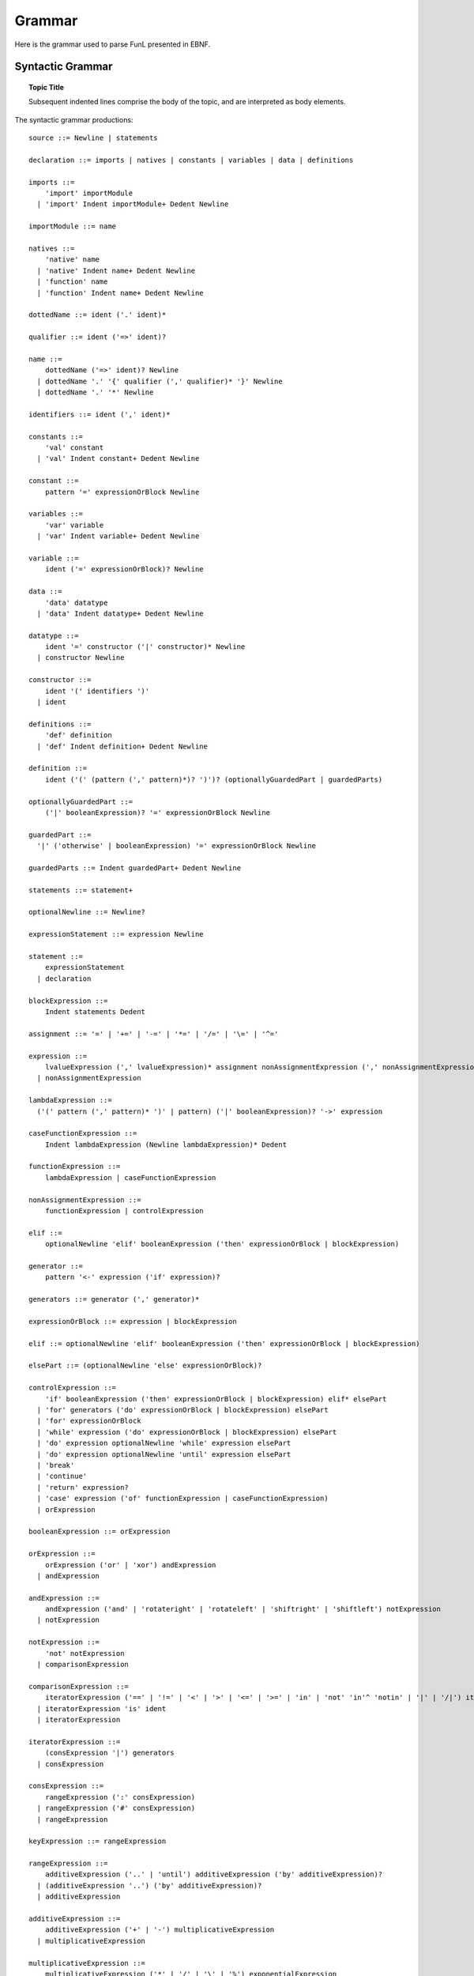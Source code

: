 Grammar
=======

Here is the grammar used to parse FunL presented in EBNF.


Syntactic Grammar
-----------------

.. topic:: Topic Title

    Subsequent indented lines comprise
    the body of the topic, and are
    interpreted as body elements.

.. productionlist::
   try_stmt: try1_stmt | try2_stmt
   try1_stmt: "try" ":" `suite`
            : ("except" [`expression` ["," `target`]] ":" `suite`)+
            : ["else" ":" `suite`]
            : ["finally" ":" `suite`]
   try2_stmt: "try" ":" `suite`
            : "finally" ":" `suite`
           
The syntactic grammar productions::

    source ::= Newline | statements

    declaration ::= imports | natives | constants | variables | data | definitions

    imports ::=
        'import' importModule
      | 'import' Indent importModule+ Dedent Newline

    importModule ::= name

    natives ::=
        'native' name
      | 'native' Indent name+ Dedent Newline
      | 'function' name
      | 'function' Indent name+ Dedent Newline

    dottedName ::= ident ('.' ident)*

    qualifier ::= ident ('=>' ident)?

    name ::=
        dottedName ('=>' ident)? Newline
      | dottedName '.' '{' qualifier (',' qualifier)* '}' Newline
      | dottedName '.' '*' Newline

    identifiers ::= ident (',' ident)*

    constants ::=
        'val' constant
      | 'val' Indent constant+ Dedent Newline

    constant ::=
        pattern '=' expressionOrBlock Newline

    variables ::=
        'var' variable
      | 'var' Indent variable+ Dedent Newline

    variable ::=
        ident ('=' expressionOrBlock)? Newline

    data ::=
        'data' datatype
      | 'data' Indent datatype+ Dedent Newline

    datatype ::=
        ident '=' constructor ('|' constructor)* Newline
      | constructor Newline

    constructor ::=
        ident '(' identifiers ')'
      | ident

    definitions ::=
        'def' definition
      | 'def' Indent definition+ Dedent Newline

    definition ::=
        ident ('(' (pattern (',' pattern)*)? ')')? (optionallyGuardedPart | guardedParts)

    optionallyGuardedPart ::=
        ('|' booleanExpression)? '=' expressionOrBlock Newline

    guardedPart ::=
      '|' ('otherwise' | booleanExpression) '=' expressionOrBlock Newline

    guardedParts ::= Indent guardedPart+ Dedent Newline

    statements ::= statement+

    optionalNewline ::= Newline?

    expressionStatement ::= expression Newline

    statement ::=
        expressionStatement
      | declaration

    blockExpression ::=
        Indent statements Dedent

    assignment ::= '=' | '+=' | '-=' | '*=' | '/=' | '\=' | '^='

    expression ::=
        lvalueExpression (',' lvalueExpression)* assignment nonAssignmentExpression (',' nonAssignmentExpression)*
      | nonAssignmentExpression

    lambdaExpression ::=
      ('(' pattern (',' pattern)* ')' | pattern) ('|' booleanExpression)? '->' expression

    caseFunctionExpression ::=
        Indent lambdaExpression (Newline lambdaExpression)* Dedent

    functionExpression ::=
        lambdaExpression | caseFunctionExpression

    nonAssignmentExpression ::=
        functionExpression | controlExpression

    elif ::=
        optionalNewline 'elif' booleanExpression ('then' expressionOrBlock | blockExpression)

    generator ::=
        pattern '<-' expression ('if' expression)?

    generators ::= generator (',' generator)*

    expressionOrBlock ::= expression | blockExpression

    elif ::= optionalNewline 'elif' booleanExpression ('then' expressionOrBlock | blockExpression)

    elsePart ::= (optionalNewline 'else' expressionOrBlock)?

    controlExpression ::=
        'if' booleanExpression ('then' expressionOrBlock | blockExpression) elif* elsePart
      | 'for' generators ('do' expressionOrBlock | blockExpression) elsePart
      | 'for' expressionOrBlock
      | 'while' expression ('do' expressionOrBlock | blockExpression) elsePart
      | 'do' expression optionalNewline 'while' expression elsePart
      | 'do' expression optionalNewline 'until' expression elsePart
      | 'break'
      | 'continue'
      | 'return' expression?
      | 'case' expression ('of' functionExpression | caseFunctionExpression)
      | orExpression

    booleanExpression ::= orExpression

    orExpression ::=
        orExpression ('or' | 'xor') andExpression
      | andExpression

    andExpression ::=
        andExpression ('and' | 'rotateright' | 'rotateleft' | 'shiftright' | 'shiftleft') notExpression
      | notExpression

    notExpression ::=
        'not' notExpression
      | comparisonExpression

    comparisonExpression ::=
        iteratorExpression ('==' | '!=' | '<' | '>' | '<=' | '>=' | 'in' | 'not' 'in'^ 'notin' | '|' | '/|') iteratorExpression
      | iteratorExpression 'is' ident
      | iteratorExpression

    iteratorExpression ::=
        (consExpression '|') generators
      | consExpression

    consExpression ::=
        rangeExpression (':' consExpression)
      | rangeExpression ('#' consExpression)
      | rangeExpression

    keyExpression ::= rangeExpression

    rangeExpression ::=
        additiveExpression ('..' | 'until') additiveExpression ('by' additiveExpression)?
      | (additiveExpression '..') ('by' additiveExpression)?
      | additiveExpression

    additiveExpression ::=
        additiveExpression ('+' | '-') multiplicativeExpression
      | multiplicativeExpression

    multiplicativeExpression ::=
        multiplicativeExpression ('*' | '/' | '\' | '%') exponentialExpression
      | multiplicativeExpression applyExpression
      | exponentialExpression

    exponentialExpression ::=
        exponentialExpression '^' negationExpression
      | negationExpression

    negationExpression ::=
        '-' incrementExpression
      | incrementExpression

    incrementExpression ::=
        ('++' | '--') applyExpression
      | applyExpression ('++' | '--')
      | applyExpression

    lvalueExpression ::= applyExpression

    applyExpression ::=
        applyExpression ('(' (expression (',' expression)*)? ')')
      | applyExpression ('.' | '.>') ident
      | primaryExpression

    MapEntry ::=
        keyExpression ':' expression

    comprehensionExpression ::=
        consExpression '|' generators

    primaryExpression ::=
        numericLit
      | stringLit
      | '(' infix ')'
      | '(' expression infix ')'
      | '(' infixNoMinus expression ')'
      | '(' expression ')'
      | ident
      | ('true' | 'false')
      | '(' ')'
      | ('(' nonAssignmentExpression ',') nonAssignmentExpression (',' nonAssignmentExpression)* ')'
      | '[' comprehensionExpression ']'
      | '[' (nonAssignmentExpression (',' nonAssignmentExpression)*)? ']'
      | 'null'
      | '{' (keyExpression (',' keyExpression)*)? '}'
      | '{' MapEntry (',' MapEntry)* '}'
      | '$' ident
      | '?' ident

    infixNoMinus ::= '+' | '*' | '/' | '\' | '^' | '%' | '==' | '!=' | '<' | '>' | '<=' | '>=' | ':' | '#' | 'and' | 'or' | 'xor'

    infix ::= infixNoMinus | '-'

    pattern ::=
        ident '@' typePattern
      | typePattern

    typePattern ::=
        consPattern '::' ident
      | consPattern

    consPattern ::=
        primaryPattern ':' consPattern
      | primaryPattern

    primaryPattern ::=
        numericLit
      | stringLit
      | 'true' | 'false'
      | '(' ')'
      | 'null'
      | ident '(' pattern (',' pattern)* ')'
      | ident
      | '(' pattern ',' pattern (',' pattern)* ')'
      | '[' (pattern (',' pattern)*)? ']'
      | '{' '}'
      | '(' pattern '|' pattern ('|' pattern)* ')'
      | '(' pattern ')'

Lexical Grammar
---------------

The reserved words in the language are: ``and``, ``break``, ``by``, ``case``, ``class``, ``continue``, ``data``, ``def``, ``do``, ``elif``, ``else``, ``false``, ``for``, ``forever``, ``function``, ``if``, ``import``, ``in``, ``is``, ``mod``, ``native``, ``not``, ``null``, ``of``, ``or``, ``otherwise``, ``repeat``, ``return``, ``then``, ``true``, ``until``, ``val``, ``var``, ``while``, ``xor``, ``yield``.

The special delimiters are: ``+``, ``*``, ``-``, ``/``, ``^``, ``(``, ``)``, ``[``, ``]``, ``|``, ``{``, ``}``, ``,``, ``=``, ``==``, ``!=``, ``<``, ``$``, ``>``, ``<-``, ``<=``, ``>=``, ``--``, ``++``, ``.``, ``..``, ``<-``, ``->``, ``=>``, ``+=``, ``-=``, ``*=``, ``/=``, ``^=``, ``:``, ``\\``, ``::``, ``@``, ``?``.

The lexical grammar productions::

	decimalParser =
		rep1(digit) ~ optFraction ~ optExponent |
		fraction ~ optExponent

	sign = '+' | '-'

	optSign = opt( sign )

	fraction = '.' ~ rep1(digit)

	optFraction = opt( fraction )

	exponent = ('e' | 'E') ~ optSign ~ rep1(digit)

	optExponent = opt(exponent)